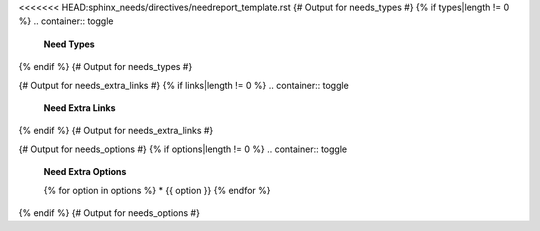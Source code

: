 <<<<<<< HEAD:sphinx_needs/directives/needreport_template.rst
{# Output for needs_types #}
{% if types|length != 0 %}
.. container:: toggle

   .. container::  header

      **Need Types**

   .. list-table::
      :widths: 40 20 20 20
      :header-rows: 1

      * - TITLE
        - DIRECTIVE
        - PREFIX
        - STYLE
      {% for type in types %}
      * - {{ type.title }}
        - {{ type.directive }}
        - `{{ type.prefix }}`
        - {{ type.style }}
      {% endfor %}
{% endif %}
{# Output for needs_types #}

{# Output for needs_extra_links #}
{% if links|length != 0 %}
.. container:: toggle

   .. container::  header

      **Need Extra Links**

   .. list-table::
      :widths: 10 30 30 5 20
      :header-rows: 1

      * - OPTION
        - INCOMING
        - OUTGOING
        - COPY
        - ALLOW DEAD LINKS
      {% for link in links %}
      * - {{ link.option | capitalize }}
        - {{ link.incoming | capitalize }}
        - {{ link.outgoing | capitalize }}
        - {{ link.get('copy', None) | capitalize }}
        - {{ link.get('allow_dead_links', False) | capitalize }}
      {% endfor %}
{% endif %}
{# Output for needs_extra_links #}

{# Output for needs_options #}
{% if options|length != 0 %}
.. container:: toggle

   .. container::  header

      **Need Extra Options**

   {% for option in options %}
   * {{ option }}
   {% endfor %}
{% endif %}
{# Output for needs_options #}

